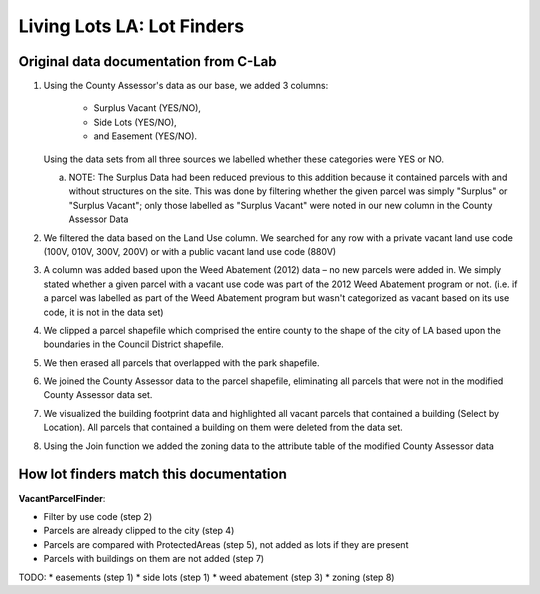 Living Lots LA: Lot Finders
===========================

Original data documentation from C-Lab
--------------------------------------

1. Using the County Assessor's data as our base, we added 3 columns: 

    * Surplus Vacant (YES/NO),
    * Side Lots (YES/NO),
    * and Easement (YES/NO).

   Using the data sets from all three sources we labelled whether these
   categories were YES or NO.

   a. NOTE: The Surplus Data had been reduced previous to this addition because
      it contained parcels with and without structures on the site.  This was 
      done by filtering whether the given parcel was simply "Surplus" or 
      "Surplus Vacant"; only those labelled as "Surplus Vacant" were noted in
      our new column in the County Assessor Data
2. We filtered the data based on the Land Use column. We searched for any row
   with a private vacant land use code (100V, 010V, 300V, 200V) or with a
   public vacant land use code (880V)
3. A column was added based upon the Weed Abatement (2012) data – no new
   parcels were added in. We simply stated whether a given parcel with a vacant
   use code was part of the 2012 Weed Abatement program or not. (i.e.  if a 
   parcel was labelled as part of the Weed Abatement program but wasn't
   categorized as vacant based on its use code, it is not in the data set)
4. We clipped a parcel shapefile which comprised the entire county to the shape
   of the city of LA based upon the boundaries in the Council District
   shapefile.
5. We then erased all parcels that overlapped with the park shapefile.
6. We joined the County Assessor data to the parcel shapefile, eliminating
   all parcels that were not in the modified County Assessor data set.
7. We visualized the building footprint data and highlighted all vacant parcels
   that contained a building (Select by Location). All parcels that contained a
   building on them were deleted from the data set.
8. Using the Join function we added the zoning data to the attribute table of
   the modified County Assessor data

How lot finders match this documentation
----------------------------------------

**VacantParcelFinder**:

* Filter by use code (step 2)
* Parcels are already clipped to the city (step 4)
* Parcels are compared with ProtectedAreas (step 5), not added as lots if they
  are present
* Parcels with buildings on them are not added (step 7)

TODO:
* easements (step 1)
* side lots (step 1)
* weed abatement (step 3)
* zoning (step 8)
